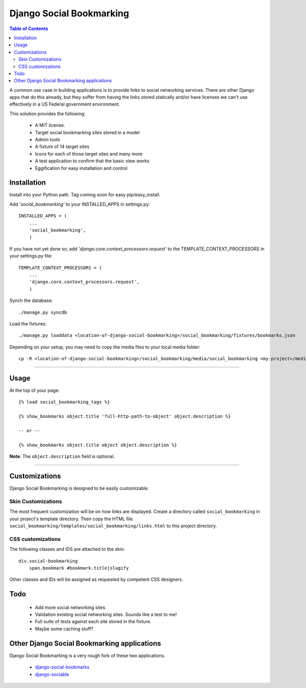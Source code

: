 =========================
Django Social Bookmarking
=========================

.. contents:: Table of Contents

A common use case in building applications is to provide links to social 
networking services. There are other Django apps that do this already, but they
suffer from having the links stored statically and/or have licenses we can't use
effectively in a US Federal government environment.

This solution provides the following:

 * A MIT license. 
 * Target social bookmarking sites stored in a model
 * Admin tools 
 * A fixture of 14 target sites
 * Icons for each of those target sites and many more
 * A test application to confirm that the basic view works
 * Eggification for easy installation and control
 
Installation
------------

Install into your Python path. Tag coming soon for easy pip/easy_install.
    
Add *'social_bookmarking'* to your INSTALLED_APPS in settings.py::

    INSTALLED_APPS = (
        ...
        'social_bookmarking',
        )
        
If you have not yet done so, add '*django.core.context_processors.request*'  to 
the TEMPLATE_CONTEXT_PROCESSORS in your settings.py file::

    TEMPLATE_CONTEXT_PROCESSORS = (
        ...
        'django.core.context_processors.request',
        )
        
Synch the database::

    ./manage.py syncdb
    
Load the fixtures::

    ./manage.py loaddata <location-of-django-social-bookmarking>/social_bookmarking/fixtures/bookmarks.json
    
Depending on your setup, you may need to copy the media files to your local 
media folder::

    cp -R <location-of-django-social-bookmarking>/social_bookmarking/media/social_bookmarking <my-project>/media/
    
----    
    
Usage
-----

At the top of your page::

    {% load social_bookmarking_tags %}
    
    {% show_bookmarks object.title 'full-http-path-to-object' object.description %}
    
    -- or --
    
    {% show_bookmarks object.title object object.description %}    
    
    
**Note**: The ``object.description`` field is optional.

----

Customizations
--------------

Django Social Bookmarking is designed to be easily customizable.

Skin Customizations
^^^^^^^^^^^^^^^^^^^

The most frequent customization will be on how links are displayed. Create a 
directory called ``social_bookmarking`` in your project's template directory. 
Then copy the HTML file ``social_bookmarking/templates/social_bookmarking/links.html`` 
to this project directory.

CSS customizations
^^^^^^^^^^^^^^^^^^

The following classes and IDS are attached to the skin::

    div.social-bookmarking
        span.bookmark #bookmark.title|slugify
        
Other classes and IDs will be assigned as requested by competent CSS designers.

Todo
-----

 * Add more social networking sites
 * Validation existing social networking sites. Sounds like a test to me!
 * Full suite of tests against each site stored in the fixture.
 * Maybe some caching stuff?

Other Django Social Bookmarking applications
--------------------------------------------

Django Social Bookmarking is a very rough fork of these two applications. 

 * `django-social-bookmarks <http://bitbucket.org/trbs/django-social-bookmarks/>`_
 
 * `django-sociable <http://bitbucket.org/kmike/django-sociable/>`_


